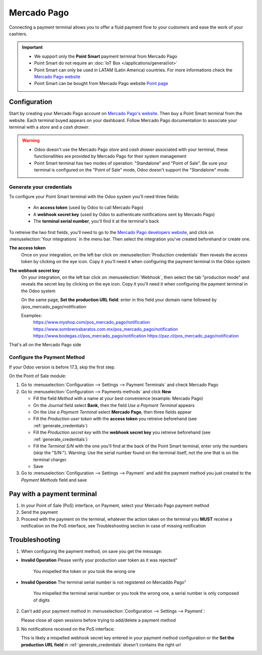 ============
Mercado Pago
============

Connecting a payment terminal allows you to offer a fluid payment flow to your customers and ease
the work of your cashiers.

.. important::
   - We support only the **Point Smart** payment terminal from Mercado Pago
   - Point Smart do not require an :doc:`IoT Box </applications/general/iot>`
   - Point Smart can only be used in LATAM (Latin America) countries. For more informations check the `Mercado Pago website <https://www.mercadopago.com.mx/>`_
   - Point Smart can be bought from Mercado Pago website `Point page <https://www.mercadopago.com.mx/herramientas-para-vender/lectores-point>`_
.. seealso::
   - `Mercado Pago online payment <https://www.mercadopago.com.mx/herramientas-para-vender/check-out#benefits-checkout>`_

Configuration
=============

Start by creating your Mercado Pago account on `Mercado Pago's website <https://www.mercadopago.com.mx/>`_. Then buy a Point Smart terminal from the website. Each terminal buyed appears on your dashboard. Follow Mercado Pago documentation to associate your terminal with a *store* and a *cash drawer*.

.. warning:: 
   - Odoo doesn't use the Mercado Pago *store* and *cash drawer* associated with your terminal, these functionallities are provided by Mercado Pago for their system management
   - Point Smart terminal has two modes of operation: "Standalone" and "Point of Sale". Be sure your terminal is configured on the "Point of Sale" mode, Odoo doesn't support the "Standalone" mode.

.. _generate_credentials:

Generate your credentials
-------------------------

To configure your Point Smart terminal with the Odoo system you'll need three fields:

   - An **access token** (used by Odoo to call Mercado Pago)
   - A **webhook secret key** (used by Odoo to authenticate notifications sent by Mercado Pago)
   - The **terminal serial number**, you'll find it at the terminal's back

To retreive the two first fields, you'll need to go to the `Mercado Pago developers website <https://www.mercadopago.com.mx/developers/en>`_, and click on :menuselection:`Your integrations` in the menu bar. Then select the integration you've created beforehand or create one.

**The access token**
   Once on your integration, on the left bar click on :menuselection:`Production credentials` then reveals the access token by clicking on the eye icon. Copy it you'll need it when configuring the payment terminal in the Odoo system

**The webhook secret key**
   On your integration, on the left bar click on :menuselection:`Webhook`, then select the tab "production mode" and reveals the secret key by clicking on the eye icon. Copy it you'll need it when configuring the payment terminal in the Odoo system

   On the same page, **Set the production URL field**: enter in this field your domain name followed by /pos_mercado_pago/notification

   Examples:
        https://www.myshop.com/pos_mercado_pago/notification
        https://www.sombrerosbaratos.com.mx/pos_mercado_pago/notification
        https://www.bodegas.cl/pos_mercado_pago/notification
        https://paz.cl/pos_mercado_pago/notification

That's all on the Mercado Pago side

Configure the Payment Method
----------------------------

If your Odoo version is before 17.3, skip the first step.

On the Point of Sale module:

1. Go to :menuselection:`Configuration --> Settings --> Payment Terminals` and check Mercado Pago
2. Go to :menuselection:`Configuration --> Payments methods` and click **New**

   * Fill the field *Method* with a name at your best convenience (example: Mercado Pago)
   * On the *Journal* field select **Bank**, then the field *Use a Payment Terminal* appears
   * On the *Use a Payment Terminal* select **Mercado Pago**, then three fields appear
   * Fill the *Production user token* with the **access token** you retreive beforehand (see :ref:`generate_credentials`)
   * Fill the *Production secret key* with the **webhook secret key** you retreive beforehand (see :ref:`generate_credentials`)
   * Fill the *Terminal S/N* with the one you'll find at the back of the Point Smart terminal, enter only the numbers (skip the "S/N:"). Warning: Use the serial number found on the terminal itself, not the one that is on the terminal charger.
   * Save
3. Go to :menuselection:`Configuration --> Settings --> Payment` and add the payment method you just created to the *Payment Methods* field and save

Pay with a payment terminal
===========================

1. In your Point of Sale (PoS) interface, on Payment, select your Mercado Pago payment method
2. Send the payment
3. Proceed with the payment on the terminal, whatever the action taken on the terminal you **MUST** receive a notification on the PoS interface, see Troubleshooting section in case of missing notification

Troubleshooting
===============

1. When configuring the payment method, on save you get the message:

* **Invalid Operation** Please verify your production user token as it was rejected"

   You mispelled the token or you took the wrong one

* **Invalid Operation** The terminal serial number is not registered on Mercaddo Pago"

   You mispelled the terminal serial number or you took the wrong one, a serial number is only composed of digits

2. Can't add your payment method in :menuselection:`Configuration --> Settings --> Payment`:

   Please close all open sessions before trying to add/delete a payment method

3. No notifications received on the PoS interface:

   This is likely a mispelled webhook secret key entered in your payment method configuration or the **Set the production URL field** in :ref:`generate_credentials` doesn't contains the right url

